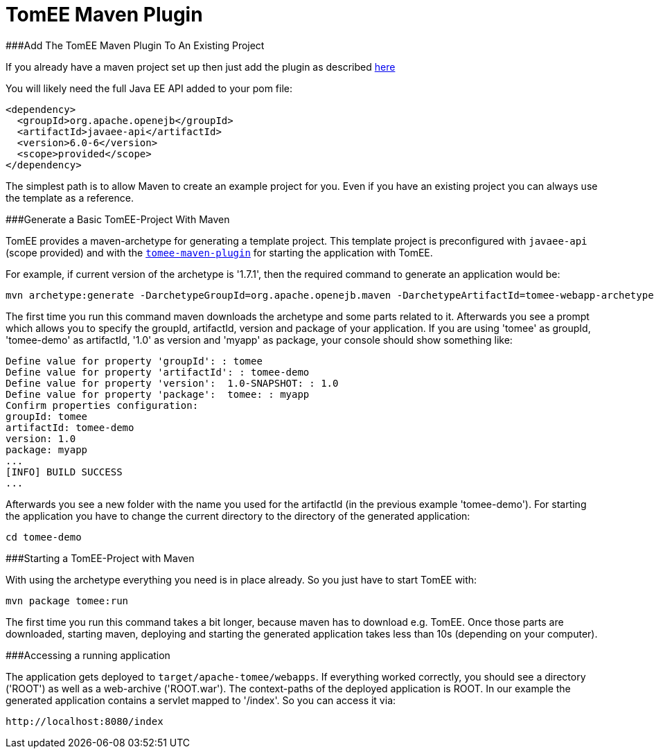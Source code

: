 = TomEE Maven Plugin

###Add The TomEE Maven Plugin To An Existing Project

If you already have a maven project set up then just add the plugin as described xref:maven/index.adoc[here]

You will likely need the full Java EE API added to your pom file:

 <dependency>
   <groupId>org.apache.openejb</groupId>
   <artifactId>javaee-api</artifactId>
   <version>6.0-6</version>
   <scope>provided</scope>
 </dependency>

The simplest path is to allow Maven to create an example project for you.
Even if you have an existing project you can always use the template as a reference.

###Generate a Basic TomEE-Project With Maven

TomEE provides a maven-archetype for generating a template project.
This template project is preconfigured with `javaee-api` (scope provided) and with the xref:maven/index.adoc[`tomee-maven-plugin`] for starting the application with TomEE.

For example, if current version of the archetype is '1.7.1', then the required command to generate an application would be:

 mvn archetype:generate -DarchetypeGroupId=org.apache.openejb.maven -DarchetypeArtifactId=tomee-webapp-archetype -DarchetypeVersion=1.7.1

The first time you run this command maven downloads the archetype and some parts related to it.
Afterwards you see a prompt which allows you to specify the groupId, artifactId, version and package of your application.
If you are using 'tomee' as groupId, 'tomee-demo' as artifactId, '1.0' as version and 'myapp' as package, your console should show something like:

 Define value for property 'groupId': : tomee
 Define value for property 'artifactId': : tomee-demo
 Define value for property 'version':  1.0-SNAPSHOT: : 1.0
 Define value for property 'package':  tomee: : myapp
 Confirm properties configuration:
 groupId: tomee
 artifactId: tomee-demo
 version: 1.0
 package: myapp
 ...
 [INFO] BUILD SUCCESS
 ...

Afterwards you see a new folder with the name you used for the artifactId (in the previous example 'tomee-demo').
For starting the application you have to change the current directory to the directory of the generated application:

 cd tomee-demo

###Starting a TomEE-Project with Maven

With using the archetype everything you need is in place already.
So you just have to start TomEE with:

 mvn package tomee:run

The first time you run this command takes a bit longer, because maven has to download e.g.
TomEE.
Once those parts are downloaded, starting maven, deploying and starting the generated application takes less than 10s (depending on your computer).

###Accessing a running application

The application gets deployed to `target/apache-tomee/webapps`.
If everything worked correctly, you should see a directory ('ROOT') as well as a web-archive ('ROOT.war').
The context-paths of the deployed application is ROOT.
In our example the generated application contains a servlet mapped to '/index'.
So you can access it via:

 http://localhost:8080/index
